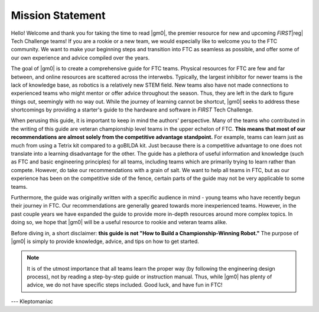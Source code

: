 .. raw:: html

    <style> .highlight {color:red} </style>

.. role:: highlight

Mission Statement
=================

Hello! Welcome and thank you for taking the time to read |gm0|, the premier resource for new and upcoming *FIRST*\ |reg| Tech Challenge teams! If you are a rookie or a new team, we would especially like to welcome you to the FTC community. We want to make your beginning steps and transition into FTC as seamless as possible, and offer some of our own experience and advice compiled over the years.

The goal of |gm0| is to create a comprehensive guide for FTC teams. Physical resources for FTC are few and far between, and online resources are scattered across the interwebs. Typically, the largest inhibitor for newer teams is the lack of knowledge base, as robotics is a relatively new STEM field. New teams also have not made connections to experienced teams who might mentor or offer advice throughout the season. Thus, they are left in the dark to figure things out, seemingly with no way out. While the journey of learning cannot be shortcut, |gm0| seeks to address these shortcomings by providing a starter's guide to the hardware and software in *FIRST* Tech Challenge.

When perusing this guide, it is important to keep in mind the authors' perspective. Many of the teams who contributed in the writing of this guide are veteran championship level teams in the upper echelon of FTC. **This means that most of our recommendations are almost solely from the competitive advantage standpoint.** For example, teams can learn just as much from using a Tetrix kit compared to a goBILDA kit. Just because there is a competitive advantage to one does not translate into a learning disadvantage for the other. The guide has a plethora of useful information and knowledge (such as FTC and basic engineering principles) for all teams, including teams which are primarily trying to learn rather than compete. However, do take our recommendations with a grain of salt. We want to help all teams in FTC, but as our experience has been on the competitive side of the fence, certain parts of the guide may not be very applicable to some teams.

Furthermore, the guide was originally written with a specific audience in mind - young teams who have recently begun their journey in FTC. Our recommendations are generally geared towards more inexperienced teams. However, in the past couple years we have expanded the guide to provide more in-depth resources around more complex topics. In doing so, we hope that |gm0| will be a useful resource to rookie and veteran teams alike.

Before diving in, a short disclaimer: **this guide is not "How to Build a Championship-Winning Robot."** The purpose of |gm0| is simply to provide knowledge, advice, and tips on how to get started.

.. note:: It is of the utmost importance that all teams learn the proper way (by following the engineering design process), not by reading a step-by-step guide or instruction manual. Thus, while |gm0| has plenty of advice, we do not have specific steps included. Good luck, and have fun in FTC!

--- Kleptomaniac
